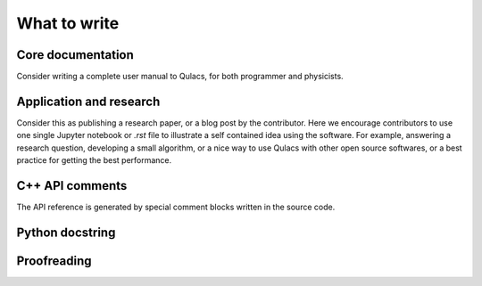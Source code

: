 What to write
--------------


Core documentation
^^^^^^^^^^^^^^^^^^^^

Consider writing a complete user manual to Qulacs,
for both programmer and physicists.


Application and research
^^^^^^^^^^^^^^^^^^^^^^^^
Consider this as publishing a research paper, or a blog post by the contributor.
Here we encourage contributors to use one single Jupyter notebook or `.rst` file to illustrate a self contained idea using the software.
For example, answering a research question, developing a small algorithm, or a nice way to use Qulacs with other open source softwares,
or a best practice for getting the best performance.


C++ API comments
^^^^^^^^^^^^^^^^
The API reference is generated by special comment blocks written in the source code.


Python docstring
^^^^^^^^^^^^^^^^^



Proofreading
^^^^^^^^^^^^^^


